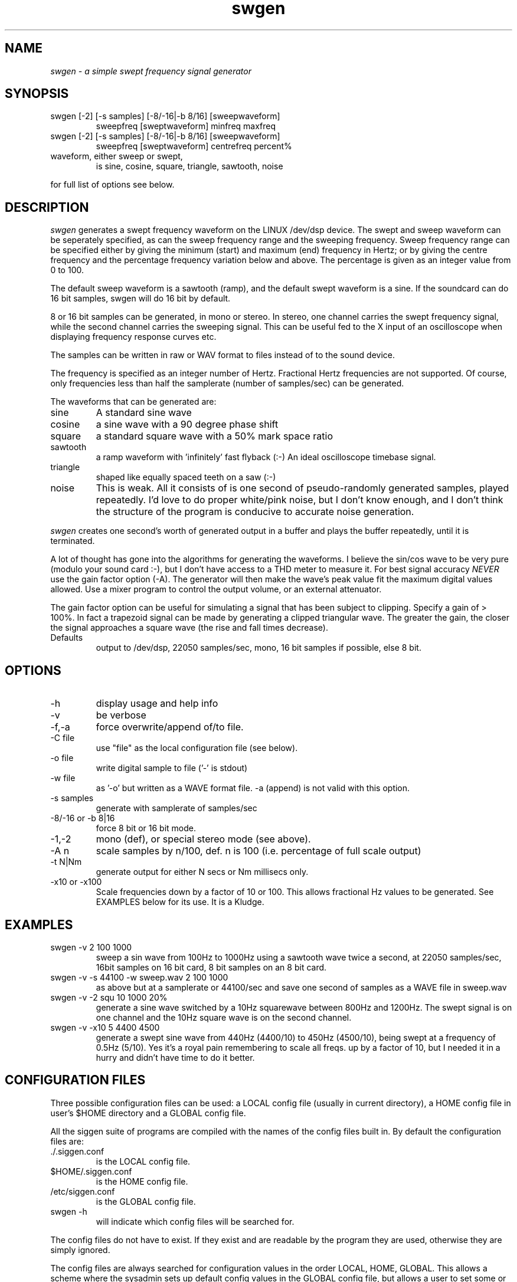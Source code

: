 .TH swgen 1 "20 Feb 1998" "Release 2.3" "Linux System Manual"
.SH NAME
.I swgen \- a simple swept frequency signal generator
.SH SYNOPSIS
.IP swgen\ [-2]\ [-s\ samples]\ [-8/-16|-b\ 8/16]\ [sweepwaveform]
sweepfreq [sweptwaveform] minfreq maxfreq
.IP swgen\ [-2]\ [-s\ samples]\ [-8/-16|-b\ 8/16]\ [sweepwaveform]
sweepfreq [sweptwaveform] centrefreq percent%
.IP waveform,\ either\ sweep\ or\ swept,
is sine, cosine, square, triangle, sawtooth, noise
.PP
for full list of options see below.
.SH DESCRIPTION
.I swgen
generates a swept frequency waveform
on the LINUX /dev/dsp device. The swept and sweep waveform can be seperately
specified, as can the sweep frequency range and the sweeping frequency.
Sweep frequency range can be specified either by giving the minimum (start)
and maximum (end) frequency in Hertz; or by giving the centre frequency and
the percentage frequency variation below and above. The percentage is given
as an integer value from 0 to 100.
.PP
The default sweep waveform is a sawtooth (ramp), and the default swept
waveform is a sine. If the soundcard can do 16 bit samples, swgen will do 16
bit by default.
.PP
8 or 16 bit samples can be generated, 
in mono or stereo. In stereo, one channel carries the swept frequency
signal, while the second channel carries the sweeping signal. This can be
useful fed to the X input of an oscilloscope when displaying frequency
response curves etc.
.PP
The samples can be written in raw or WAV format to files instead of to 
the sound device.
.PP
The frequency is specified as an integer number of Hertz.
Fractional Hertz frequencies are not supported. Of course, only frequencies 
less than half the samplerate (number of samples/sec) can be generated.
.PP 
The waveforms that can be generated are:
.IP sine
A standard sine wave
.IP cosine
a sine wave with a 90 degree phase shift
.IP square
a standard square wave with a 50% mark space ratio
.IP sawtooth
a ramp waveform with 'infinitely' fast flyback (:-) An ideal oscilloscope
timebase signal.
.IP triangle
shaped like equally spaced teeth on a saw (:-)
.IP noise
This is weak. All it consists of is one second of pseudo-randomly generated
samples, played repeatedly. I'd love to do proper white/pink noise,
but I don't know enough, and I don't think the structure of the program
is conducive to accurate noise generation.
.PP
.I swgen
creates one second's worth of generated output in a buffer and plays the
buffer repeatedly, until it is terminated.
.PP
A lot of thought has gone into the algorithms for generating the waveforms.
I believe the sin/cos wave to be very pure (modulo your sound card :-), but
I don't have access to a THD meter to measure it. For best signal accuracy
.I NEVER
use the gain factor option (-A). The generator will then make the wave's
peak value fit the maximum digital values allowed. Use a mixer program to
control the output volume, or an external attenuator.
.PP
The gain factor option can be useful for simulating a signal that has been
subject to clipping. Specify a gain of > 100%. In fact a trapezoid signal
can be made by generating a clipped triangular wave. The greater the gain,
the closer the signal approaches a square wave (the rise and fall times
decrease).
.IP Defaults
output to /dev/dsp, 22050 samples/sec, mono, 16 bit
samples if possible, else 8 bit. 
.SH OPTIONS
.IP -h
display usage and help info
.IP -v
be verbose
.IP -f,-a
force overwrite/append of/to file.
.IP -C\ file
use "file" as the local configuration file (see below).
.IP -o\ file
write digital sample to file ('-' is stdout)
.IP -w\ file
as '-o' but written as a WAVE format file. -a (append) is not valid
with this option.
.IP -s\ samples
generate with samplerate of samples/sec
.IP -8/-16\ or\ -b\ 8|16
force 8 bit or 16 bit mode.
.IP -1,-2
mono (def), or special stereo mode (see above).
.IP -A\ n
scale samples by n/100, def. n is 100 (i.e. percentage of full scale output)
.IP -t\ N|Nm
generate output for either N secs or Nm millisecs only.
.IP -x10\ or\ -x100
Scale frequencies down by a factor of 10 or 100. This allows fractional
Hz values to be generated. See EXAMPLES below for its use. It is
a Kludge.
.SH EXAMPLES
.IP swgen\ -v\ 2\ 100\ 1000
sweep a sin wave from 100Hz to 1000Hz using a sawtooth wave twice a second,
at 22050 samples/sec, 16bit samples on 16 bit card, 8 bit samples on an 8
bit card.
.IP swgen\ -v\ -s\ 44100\ -w\ sweep.wav\ 2\ 100\ 1000
as above but at a samplerate or 44100/sec and save one second of samples 
as a WAVE file in sweep.wav
.IP swgen\ -v\ -2\ squ\ 10\ 1000\ 20%
generate a sine wave switched by a 10Hz squarewave between 800Hz and 1200Hz.
The swept signal is on one channel and the 10Hz square wave is on the second
channel.
.IP swgen\ -v\ -x10\ 5\ 4400\ 4500
generate a swept sine wave from 440Hz (4400/10) to 450Hz (4500/10), 
being swept at a frequency of 0.5Hz (5/10). Yes it's a royal pain 
remembering to scale all freqs. up by a factor of 10, but I needed
it in a hurry and didn't have time to do it better.

.SH CONFIGURATION\ FILES
.PP
Three possible configuration files can be used: a LOCAL config file (usually
in current directory), a HOME config file in user's $HOME directory and a
GLOBAL config file.
.PP
All the siggen suite of programs are compiled with the names of the config
files built in. By default the configuration files are:
.IP ./.siggen.conf
is the LOCAL config file.
.IP $HOME/.siggen.conf
is the HOME config file.
.IP /etc/siggen.conf
is the GLOBAL config file.
.IP swgen\ -h
will indicate which config files will be searched for.
.PP
The config files do not have to exist. If they exist and are readable by the
program they are used, otherwise they are simply ignored.
.PP
The config files are always searched for configuration values in the order
LOCAL, HOME, GLOBAL. This allows a scheme where the sysadmin sets up default
config values in the GLOBAL config file, but allows a user to set some or
all different values in their own HOME config file, and to set yet more
specific values when run from a particular directory.
.PP
If no configuration files exist, the program provides builtin
default values, and most of these values can be set
by appropriate command line switches and flags.
.PP
See siggen.conf(5) for details of the configuration files.
.PP
.I swgen
looks for configuration values CHANNELS, DACFILE, SAMPLERATE,
SAMPLESIZE, VERBOSE.
.IP CHANNELS
sets either mono or stereo mode like the '-1|-2' options.
.IP DACFILE
allows the name of the DAC/DSP/PCM device to be changed from /dev/dsp
.IP SAMPLERATE
sets the number of samples/sec for the DAC device
.IP SAMPLESIZE
sets whether 8 or 16 bit samples to be generated
.IP VERBOSE
sets whether or not to run in verbose mode.

.SH
.SH SEE ALSO
.IP siggen.conf(5)

.SH BUGS
.SH
.SH COPYING
.I Copyright\ 1995-2008\ Jim\ Jackson
.PP
The software described by this manual is covered by the GNU General
Public License, Version 2, June 1991, issued by :
.IP
Free Software Foundation, Inc.,
.br
675 Mass Ave,
.br
Cambridge, MA 02139, USA
.PP
Permission is granted to make and distribute verbatim copies of
this manual provided the copyright notice and this permission notice
are preserved on all copies.
.PP
Permission is granted to copy and distribute modified versions of this
manual under the conditions for verbatim copying, provided that the
entire resulting derived work is distributed under the terms of a
permission notice identical to this one.
.PP
Permission is granted to copy and distribute translations of this
manual into another language, under the above conditions for modified
versions, except that this permission notice may be included in
translation instead of in the original English.
.SH AUTHOR
.I Jim Jackson
.br
.sp
.I Email: jj@franjam.org.uk
.br
